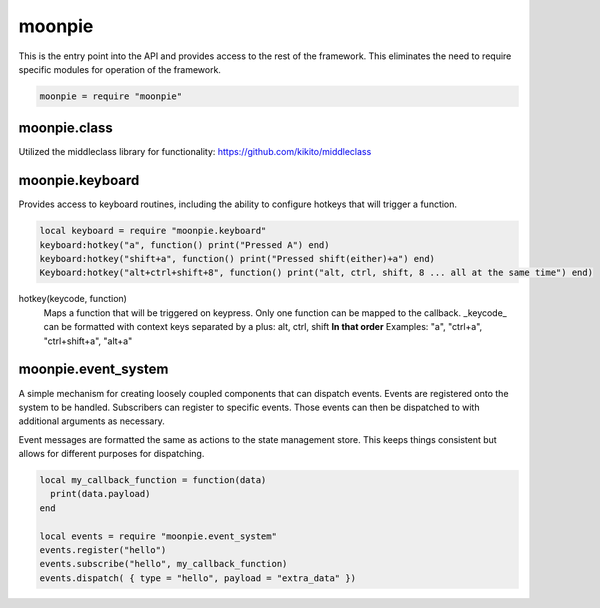 moonpie
=======

This is the entry point into the API and provides access to the rest of the framework. This eliminates the
need to require specific modules for operation of the framework. 

.. code-block:: lua

    moonpie = require "moonpie"

moonpie.class
^^^^^^^^^^^^^

Utilized the middleclass library for functionality: 
https://github.com/kikito/middleclass


moonpie.keyboard
^^^^^^^^^^^^^^^^

Provides access to keyboard routines, including the ability to configure hotkeys that will trigger a function.

.. code-block:: lua

    local keyboard = require "moonpie.keyboard"
    keyboard:hotkey("a", function() print("Pressed A") end)
    keyboard:hotkey("shift+a", function() print("Pressed shift(either)+a") end)
    Keyboard:hotkey("alt+ctrl+shift+8", function() print("alt, ctrl, shift, 8 ... all at the same time") end)

hotkey(keycode, function)
  Maps a function that will be triggered on keypress. Only one function can be mapped to the callback.
  _keycode_ can be formatted with context keys separated by a plus: alt, ctrl, shift **In that order**
  Examples: "a", "ctrl+a", "ctrl+shift+a", "alt+a"


moonpie.event_system
^^^^^^^^^^^^^^^^^^^^

A simple mechanism for creating loosely coupled components that can dispatch events. Events are registered onto the 
system to be handled. Subscribers can register to specific events. Those events can then be dispatched to with 
additional arguments as necessary.

Event messages are formatted the same as actions to the state management store. This keeps things consistent but
allows for different purposes for dispatching.

.. code-block:: lua

  local my_callback_function = function(data)
    print(data.payload)
  end

  local events = require "moonpie.event_system"
  events.register("hello")
  events.subscribe("hello", my_callback_function)
  events.dispatch( { type = "hello", payload = "extra_data" })
